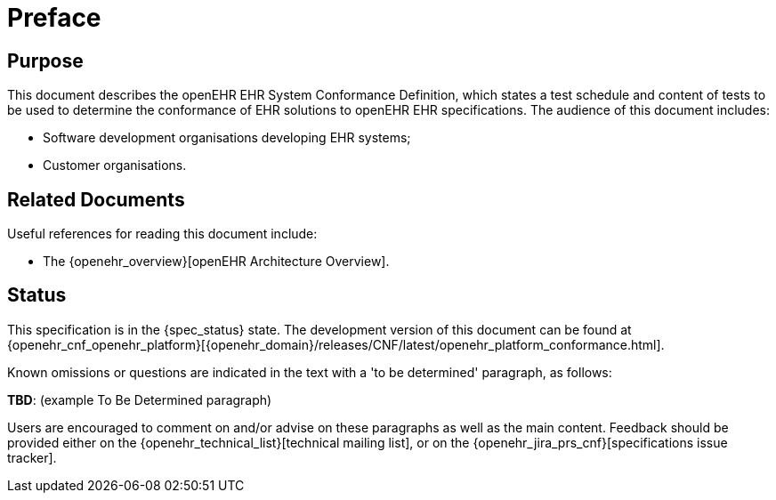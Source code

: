 = Preface

== Purpose

This document describes the openEHR EHR System Conformance Definition, which states a test schedule and content of tests to be used to determine the conformance of EHR solutions to openEHR EHR specifications. The audience of this document includes:

* Software development organisations developing EHR systems;
* Customer organisations.

== Related Documents

Useful references for reading this document include:

* The {openehr_overview}[openEHR Architecture Overview].

== Status

This specification is in the {spec_status} state. The development version of this document can be found at {openehr_cnf_openehr_platform}[{openehr_domain}/releases/CNF/latest/openehr_platform_conformance.html].

Known omissions or questions are indicated in the text with a 'to be determined' paragraph, as follows:
[.tbd]
*TBD*: (example To Be Determined paragraph)

Users are encouraged to comment on and/or advise on these paragraphs as well as the main content. Feedback should be provided either on the {openehr_technical_list}[technical mailing list], or on the {openehr_jira_prs_cnf}[specifications issue tracker].


